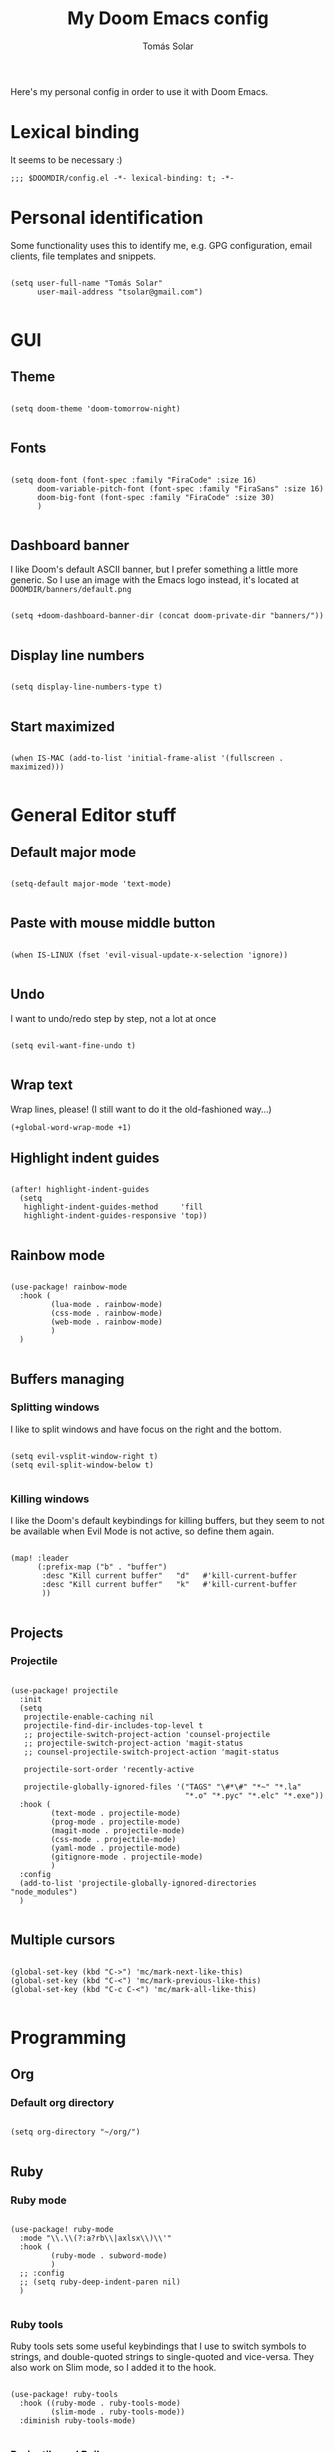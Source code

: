 #+TITLE: My Doom Emacs config
#+AUTHOR: Tomás Solar

Here's my personal config in order to use it with Doom Emacs.

* Lexical binding
It seems to be necessary :)

#+begin_src elisp
;;; $DOOMDIR/config.el -*- lexical-binding: t; -*-
#+end_src

* Personal identification

Some functionality uses this to identify me, e.g. GPG configuration, email clients, file templates and snippets.

#+begin_src elisp

(setq user-full-name "Tomás Solar"
      user-mail-address "tsolar@gmail.com")

#+end_src

* GUI
** Theme

#+begin_src elisp

(setq doom-theme 'doom-tomorrow-night)

#+end_src

** Fonts

#+begin_src elisp

(setq doom-font (font-spec :family "FiraCode" :size 16)
      doom-variable-pitch-font (font-spec :family "FiraSans" :size 16)
      doom-big-font (font-spec :family "FiraCode" :size 30)
      )

#+end_src

** Dashboard banner

I like Doom's default ASCII banner, but I prefer something a little more generic.
So I use an image with the Emacs logo instead, it's located at =DOOMDIR/banners/default.png=

#+begin_src elisp

(setq +doom-dashboard-banner-dir (concat doom-private-dir "banners/"))

#+end_src

** Display line numbers

#+begin_src elisp

(setq display-line-numbers-type t)

#+end_src

** Start maximized

#+begin_src elisp

(when IS-MAC (add-to-list 'initial-frame-alist '(fullscreen . maximized)))

#+end_src

* General Editor stuff
** Default major mode
#+begin_src elisp

(setq-default major-mode 'text-mode)

#+end_src
** Paste with mouse middle button
#+begin_src elisp :tangle no

(when IS-LINUX (fset 'evil-visual-update-x-selection 'ignore))

#+end_src
** Undo
I want to undo/redo step by step, not a lot at once
#+begin_src elisp

(setq evil-want-fine-undo t)

#+end_src
** Wrap text
Wrap lines, please! (I still want to do it the old-fashioned way...)
#+begin_src elisp
(+global-word-wrap-mode +1)
#+end_src
** Highlight indent guides
#+begin_src elisp

(after! highlight-indent-guides
  (setq
   highlight-indent-guides-method     'fill
   highlight-indent-guides-responsive 'top))

#+end_src
** Rainbow mode
#+begin_src elisp

(use-package! rainbow-mode
  :hook (
         (lua-mode . rainbow-mode)
         (css-mode . rainbow-mode)
         (web-mode . rainbow-mode)
         )
  )

#+end_src
** Buffers managing
*** Splitting windows

I like to split windows and have focus on the right and the bottom.

#+begin_src elisp

(setq evil-vsplit-window-right t)
(setq evil-split-window-below t)

#+end_src

*** Killing windows

I like the Doom's default keybindings for killing buffers, but they seem to not be available when Evil Mode is not active, so define them again.

#+begin_src elisp

(map! :leader
      (:prefix-map ("b" . "buffer")
       :desc "Kill current buffer"   "d"   #'kill-current-buffer
       :desc "Kill current buffer"   "k"   #'kill-current-buffer
       ))

#+end_src
** Projects
*** Projectile

#+begin_src elisp

(use-package! projectile
  :init
  (setq
   projectile-enable-caching nil
   projectile-find-dir-includes-top-level t
   ;; projectile-switch-project-action 'counsel-projectile
   ;; projectile-switch-project-action 'magit-status
   ;; counsel-projectile-switch-project-action 'magit-status

   projectile-sort-order 'recently-active

   projectile-globally-ignored-files '("TAGS" "\#*\#" "*~" "*.la"
                                       "*.o" "*.pyc" "*.elc" "*.exe"))
  :hook (
         (text-mode . projectile-mode)
         (prog-mode . projectile-mode)
         (magit-mode . projectile-mode)
         (css-mode . projectile-mode)
         (yaml-mode . projectile-mode)
         (gitignore-mode . projectile-mode)
         )
  :config
  (add-to-list 'projectile-globally-ignored-directories "node_modules")
  )

#+end_src
** Multiple cursors
#+begin_src elisp

(global-set-key (kbd "C->") 'mc/mark-next-like-this)
(global-set-key (kbd "C-<") 'mc/mark-previous-like-this)
(global-set-key (kbd "C-c C-<") 'mc/mark-all-like-this)

#+end_src
* Programming
** Org
*** Default org directory
#+begin_src elisp

(setq org-directory "~/org/")

#+end_src
** Ruby
*** Ruby mode
#+begin_src elisp

(use-package! ruby-mode
  :mode "\\.\\(?:a?rb\\|axlsx\\)\\'"
  :hook (
         (ruby-mode . subword-mode)
         )
  ;; :config
  ;; (setq ruby-deep-indent-paren nil)
  )

#+end_src
*** Ruby tools

Ruby tools sets some useful keybindings that I use to switch symbols to strings, and double-quoted strings to single-quoted and vice-versa.
They also work on Slim mode, so I added it to the hook.

#+begin_src elisp

(use-package! ruby-tools
  :hook ((ruby-mode . ruby-tools-mode)
         (slim-mode . ruby-tools-mode))
  :diminish ruby-tools-mode)

#+end_src

*** Projectile and Rails

=projectile-rails= is an awesome package, and I like to use the keybindings also on Slim views, and this hook makes it possible :)

#+begin_src elisp

(use-package! projectile-rails
  :hook (projectile-mode . projectile-rails-global-mode))

#+end_src

** Yaml
#+begin_src elisp

(use-package! yaml-mode
  :mode (("\\.ya?ml\\'" . yaml-mode)))

#+end_src
** Javascript
#+begin_src elisp
(setq js-indent-level 2)
(setq typescript-indent-level 2)

(use-package! js2-mode
  :mode "\\.m?js\\'"
  :init
  (setq js-basic-indent 2)
  (setq-default js2-basic-indent 2
                js2-basic-offset 2
                js2-auto-indent-p t
                js2-cleanup-whitespace t
                js2-enter-indents-newline t
                js2-indent-on-enter-key t))

#+end_src
** Web-Mode
#+begin_src elisp

(use-package! web-mode
  :mode (("\\.html\\'" . web-mode)
         ("\\.html\\.erb\\'" . web-mode)
         ("\\.mustache\\'" . web-mode)
         ("\\.jinja\\'" . web-mode)
         ("\\.php\\'" . web-mode)
         ("\\.phtml\\'" . web-mode)
         ("\\.tpl\\.php\\'" . web-mode)
         ("\\.ctp\\.php\\'" . web-mode)
         ("\\.ctp\\'" . web-mode)
         ("\\.jsp\\'" . web-mode)
         ("\\.as[cp]x\\'" . web-mode)
         ("\\.erb\\'" . web-mode)
         ("\\.mustache\\'" . web-mode)
         ("\\.djhtml\\'" . web-mode)
         ("\\.html?\\'" . web-mode)
         ("\\.blade\\.php\\'" . web-mode)
         ("\\.jsx\\'" . web-mode)
         ("\\.mjml\\'" . web-mode)
         )
  :init
  ;; (progn
    (setq web-mode-engines-alist
          '(("\\.jinja\\'"  . "django")))
    (setq web-mode-markup-indent-offset 2)
    (setq web-mode-css-indent-offset 2)
    (setq web-mode-code-indent-offset 2)
    (setq web-mode-indent-style 2)

    ;;(define-key web-mode-map (kbd "C-n") 'web-mode-tag-match)
    (setq web-mode-disable-auto-pairing nil)
    (setq web-mode-enable-block-face nil)
    (setq web-mode-enable-part-face nil)
    (setq web-mode-enable-comment-keywords t)
    (setq web-mode-enable-heredoc-fontification t)
    (setq web-mode-disable-css-colorization nil)
    (setq web-mode-enable-current-element-highlight t)
    (setq web-mode-comment-style 2)
    (setq web-mode-style-padding 2)
    (setq web-mode-script-padding 2)
    ;; (add-to-list 'auto-mode-alist '("\\.php\\'" . php-mode))

    ;; )
  :config
  (progn
    (add-to-list 'web-mode-comment-formats '("javascript" . "// "))
    (add-to-list 'web-mode-comment-formats '("jsx" . "// "))
    (add-to-list 'web-mode-comment-formats '("php" . "// "))

    (set-face-attribute 'web-mode-css-at-rule-face nil :foreground "Pink3")

    (add-hook 'web-mode-before-auto-complete-hooks
              '(lambda ()
                 (let ((web-mode-cur-language
                        (web-mode-language-at-pos)))
                   (if (string= web-mode-cur-language "php")
                       (yas-activate-extra-mode 'php-mode)
                     (yas-deactivate-extra-mode 'php-mode))
                   (if (string= web-mode-cur-language "css")
                       (setq emmet-use-css-transform t)
                     (setq emmet-use-css-transform nil)))))

    ;; smartparens stuff
    (defun my-web-mode-hook ()
      (setq web-mode-enable-auto-pairing nil))

    (add-hook 'web-mode-hook 'my-web-mode-hook)

    (defun sp-web-mode-is-code-context (id action context)
      (and (eq action 'insert)
           (not (or (get-text-property (point) 'part-side)
                    (get-text-property (point) 'block-side)))))

    (sp-local-pair 'web-mode "<" nil :when '(sp-web-mode-is-code-context))
    )
  )

#+end_src
** Pug
#+begin_src elisp

(use-package! pug-mode
  :commands pug-mode
  :init
  (setq pug-tab-width 2)
  (add-hook 'pug-mode-hook (lambda () (electric-indent-local-mode -1)))
  (add-hook 'mmm-pug-mode-submode-hook (lambda () (electric-indent-local-mode -1)))
  )

#+end_src
** Latex
Set Latex viewers

#+begin_src elisp

(when IS-LINUX (setq +latex-viewers '(pdf-tools)))

#+end_src
* Configuration Languages
** Nginx
#+begin_src elisp

(use-package! nginx-mode
  :mode (("/etc/nginx/nginx.conf\\'" . nginx-mode)
         ("/etc/nginx/sites-\\(enabled\\|available\\)/.*\\'" . nginx-mode)))

#+end_src
** SSH config
#+begin_src elisp

(use-package! ssh-config-mode
  :init
  (autoload 'ssh-config-mode "ssh-config-mode" t)
  (add-hook 'ssh-config-mode-hook 'turn-on-font-lock)
  :mode (("/\\.ssh/config\\'"     . ssh-config-mode)
         ("/sshd?_config\\'"      . ssh-config-mode)
         ("/known_hosts\\'"       . ssh-known-hosts-mode)
         ("/authorized_keys2?\\'" . ssh-authorized-keys-mode)))

#+end_src
** DotEnv
#+begin_src elisp

(use-package! dotenv-mode
  :mode (("\\.env\\.?.*\\'" . dotenv-mode)))

#+end_src
* Tools
** Ranger
#+begin_src elisp

(use-package! ranger
  :commands ranger
  :init
  (setq ranger-cleanup-on-disable t)
  (setq ranger-cleanup-eagerly t)
  (setq ranger-show-hidden t)
  (setq ranger-excluded-extensions '("mkv" "iso" "mp4"))
  (setq ranger-dont-show-binary t)
  )

#+end_src
** Org-present

#+begin_src elisp

(use-package! org-present
  :commands org-present
  :bind (:map org-present-mode-keymap
         ("C-c C-j" . org-present-next)
         ("C-c C-k" . org-present-prev))
  :hook (
         (org-present-mode . (lambda ()
                               (org-present-big)
                               (org-display-inline-images)
                               (org-present-hide-cursor)
                               (org-present-read-only)))
         (org-present-mode-quit . (lambda ()
                                    (org-present-small)
                                    (org-remove-inline-images)
                                    (org-present-show-cursor)
                                    (org-present-read-write)))
         ))

#+end_src
